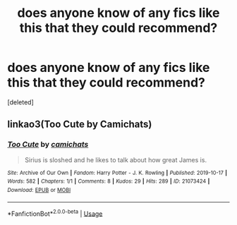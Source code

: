 #+TITLE: does anyone know of any fics like this that they could recommend?

* does anyone know of any fics like this that they could recommend?
:PROPERTIES:
:Score: 1
:DateUnix: 1572089689.0
:DateShort: 2019-Oct-26
:FlairText: Request
:END:
[deleted]


** linkao3(Too Cute by Camichats)
:PROPERTIES:
:Author: IrvingMintumble
:Score: 1
:DateUnix: 1572092125.0
:DateShort: 2019-Oct-26
:END:

*** [[https://archiveofourown.org/works/21073424][*/Too Cute/*]] by [[https://www.archiveofourown.org/users/camichats/pseuds/camichats][/camichats/]]

#+begin_quote
  Sirius is sloshed and he likes to talk about how great James is.
#+end_quote

^{/Site/:} ^{Archive} ^{of} ^{Our} ^{Own} ^{*|*} ^{/Fandom/:} ^{Harry} ^{Potter} ^{-} ^{J.} ^{K.} ^{Rowling} ^{*|*} ^{/Published/:} ^{2019-10-17} ^{*|*} ^{/Words/:} ^{582} ^{*|*} ^{/Chapters/:} ^{1/1} ^{*|*} ^{/Comments/:} ^{8} ^{*|*} ^{/Kudos/:} ^{29} ^{*|*} ^{/Hits/:} ^{289} ^{*|*} ^{/ID/:} ^{21073424} ^{*|*} ^{/Download/:} ^{[[https://archiveofourown.org/downloads/21073424/Too%20Cute.epub?updated_at=1571350856][EPUB]]} ^{or} ^{[[https://archiveofourown.org/downloads/21073424/Too%20Cute.mobi?updated_at=1571350856][MOBI]]}

--------------

*FanfictionBot*^{2.0.0-beta} | [[https://github.com/tusing/reddit-ffn-bot/wiki/Usage][Usage]]
:PROPERTIES:
:Author: FanfictionBot
:Score: 1
:DateUnix: 1572092144.0
:DateShort: 2019-Oct-26
:END:
